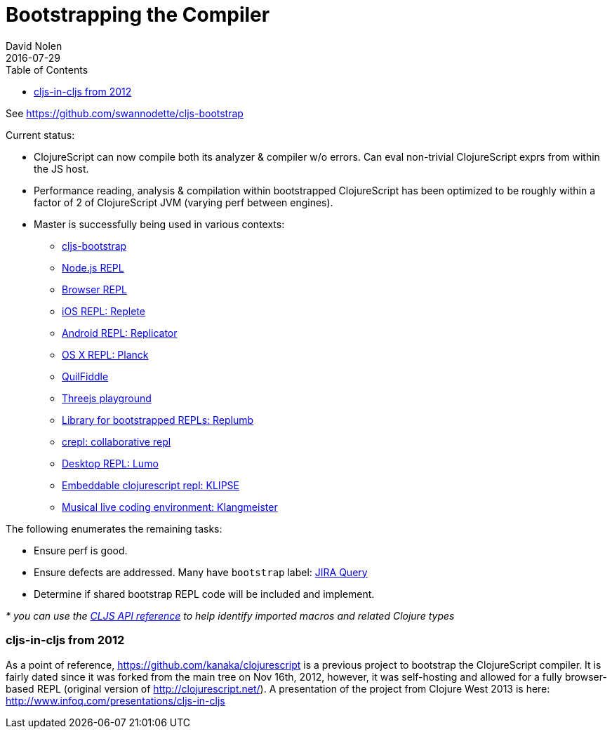 = Bootstrapping the Compiler
David Nolen
2016-07-29
:type: reference
:toc: macro
:icons: font

ifdef::env-github,env-browser[:outfilesuffix: .adoc]

toc::[]

See https://github.com/swannodette/cljs-bootstrap

Current status:

* ClojureScript can now compile both its analyzer & compiler w/o errors.
Can eval non-trivial ClojureScript exprs from within the JS host.
* Performance reading, analysis & compilation within bootstrapped
ClojureScript has been optimized to be roughly within a factor of 2 of
ClojureScript JVM (varying perf between engines).

* Master is successfully being used in various contexts:
** https://github.com/swannodette/cljs-bootstrap[cljs-bootstrap]
** https://twitter.com/bus_kanaka/status/616026801412804608[Node.js REPL]
** http://clojurescript.net[Browser REPL]
** https://github.com/mfikes/replete[iOS REPL: Replete]
** https://github.com/tahmidsadik112/Replicator[Android REPL: Replicator]
** https://github.com/mfikes/planck[OS X REPL: Planck]
** https://jellea.github.io/QuilFiddle/[QuilFiddle]
** https://roman01la.github.io/threejs-cljs-playground/[Threejs
playground]
** https://github.com/ScalaConsultants/replumb[Library for bootstrapped
REPLs: Replumb]
** http://crepl.thegeez.net[crepl: collaborative repl]
** https://github.com/anmonteiro/lumo[Desktop REPL: Lumo]
** https://github.com/viebel/klipse[Embeddable clojurescript repl: KLIPSE]
** https://ctford.github.io/klangmeister[Musical live coding environment: Klangmeister]

The following enumerates the remaining tasks:

* Ensure perf is good.
* Ensure defects are addressed. Many have `bootstrap` label:
https://clojure.atlassian.net/issues/?jql=%20project%20%3D%20CLJS%20AND%20labels%20%3Dbootstrap[JIRA
Query]
* Determine if shared bootstrap REPL code will be included and
implement.

_* you can use the
https://github.com/cljsinfo/api-refs/tree/catalog#-clojurescript-api-reference[CLJS
API reference] to help identify imported macros and related Clojure
types_

[[cljs-in-cljs-from-2012]]
=== cljs-in-cljs from 2012

As a point of reference, https://github.com/kanaka/clojurescript is a
previous project to bootstrap the ClojureScript compiler. It is fairly
dated since it was forked from the main tree on Nov 16th, 2012, however,
it was self-hosting and allowed for a fully browser-based REPL (original
version of http://clojurescript.net/). A presentation of the project
from Clojure West 2013 is here:
http://www.infoq.com/presentations/cljs-in-cljs
